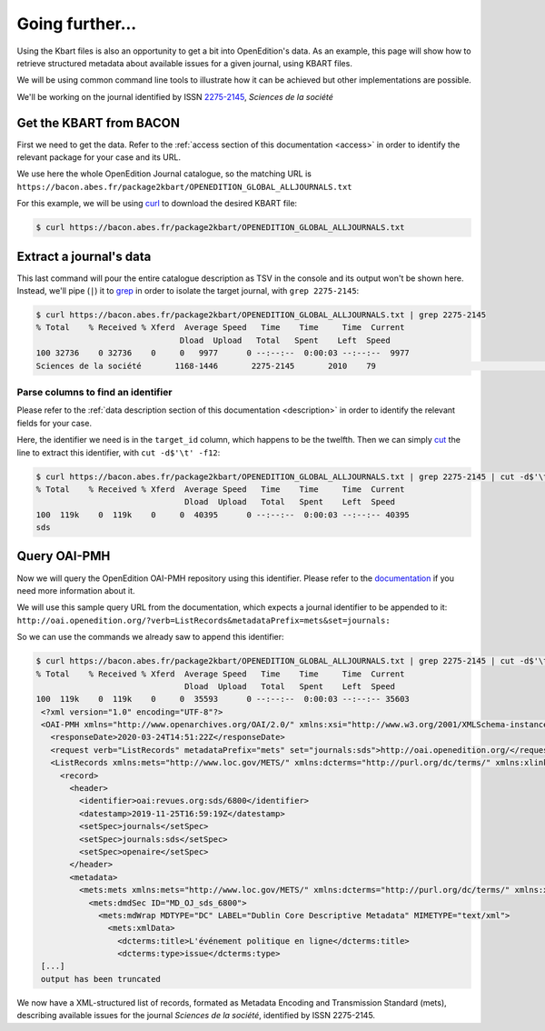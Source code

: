 .. _further:

Going further...
==================

Using the Kbart files is also an opportunity to get a bit into OpenEdition's
data.
As an example, this page will show how to retrieve structured metadata about
available issues for a given journal, using KBART files.

We will be using common command line tools to illustrate how it can be achieved
but other implementations are possible.

We'll be working on the journal identified by ISSN `2275-2145 <https://portal.issn.org/resource/ISSN/2275-2145>`_,
*Sciences de la société*

Get the KBART from BACON
--------------------------------

First we need to get the data. Refer to the :ref:`access section of this documentation <access>`
in order to identify the relevant package for your case and its URL.

We use here the whole OpenEdition Journal catalogue, so the matching URL is ``https://bacon.abes.fr/package2kbart/OPENEDITION_GLOBAL_ALLJOURNALS.txt``

For this example, we will be using `curl <https://curl.haxx.se/>`_ to download
the desired KBART file:

.. code-block:: bash

   $ curl https://bacon.abes.fr/package2kbart/OPENEDITION_GLOBAL_ALLJOURNALS.txt

Extract a journal's data
--------------------------------

This last command will pour the entire catalogue description as TSV in the console
and its output won't be shown here. Instead, we'll pipe (``|``) it to `grep <https://www.gnu.org/software/grep/manual/grep.html>`_
in order to isolate the target journal, with ``grep 2275-2145``:

.. code-block:: bash

   $ curl https://bacon.abes.fr/package2kbart/OPENEDITION_GLOBAL_ALLJOURNALS.txt | grep 2275-2145
   % Total    % Received % Xferd  Average Speed   Time    Time     Time  Current
                                 Dload  Upload   Total   Spent    Left  Speed
   100 32736    0 32736    0     0   9977      0 --:--:--  0:00:03 --:--:--  9977
   Sciences de la société	1168-1446	2275-2145	2010	79					http://journals.openedition.org/sds		sds		fulltext	Full access to the HTML version of the content. Access to PDF and Epub reserved to subscribing institutions.	Presses universitaires du Midi	serial								F	180782584

Parse columns to find an identifier
^^^^^^^^^^^^^^^^^^^^^^^^^^^^^^^^^^^^^^

Please refer to the :ref:`data description section of this documentation <description>`
in order to identify the relevant fields for your case.

Here, the identifier we need is in the ``target_id`` column, which happens to be the twelfth.
Then we can simply `cut <http://man7.org/linux/man-pages/man1/cut.1.html>`_ the
line to extract this identifier, with ``cut -d$'\t' -f12``:

.. code-block:: bash

   $ curl https://bacon.abes.fr/package2kbart/OPENEDITION_GLOBAL_ALLJOURNALS.txt | grep 2275-2145 | cut -d$'\t' -f12
   % Total    % Received % Xferd  Average Speed   Time    Time     Time  Current
                                  Dload  Upload   Total   Spent    Left  Speed
   100  119k    0  119k    0     0  40395      0 --:--:--  0:00:03 --:--:-- 40395
   sds

Query OAI-PMH
--------------------------------

Now we will query the OpenEdition OAI-PMH repository using this identifier.
Please refer to the `documentation <https://oai-openedition.readthedocs.io>`_ if
you need more information about it.

We will use this sample query URL from the documentation, which expects a
journal identifier to be appended to it: ``http://oai.openedition.org/?verb=ListRecords&metadataPrefix=mets&set=journals:``

So we can use the commands we already saw to append this identifier:

.. code-block:: bash

   $ curl https://bacon.abes.fr/package2kbart/OPENEDITION_GLOBAL_ALLJOURNALS.txt | grep 2275-2145 | cut -d$'\t' -f12 | curl "http://oai.openedition.org/?verb=ListRecords&metadataPrefix=mets&set=journals:$(</dev/stdin)"
   % Total    % Received % Xferd  Average Speed   Time    Time     Time  Current
                                  Dload  Upload   Total   Spent    Left  Speed
   100  119k    0  119k    0     0  35593      0 --:--:--  0:00:03 --:--:-- 35603
    <?xml version="1.0" encoding="UTF-8"?>
    <OAI-PMH xmlns="http://www.openarchives.org/OAI/2.0/" xmlns:xsi="http://www.w3.org/2001/XMLSchema-instance" xsi:schemaLocation="http://www.openarchives.org/OAI/2.0/ http://www.openarchives.org/OAI/2.0/OAI-PMH.xsd">
      <responseDate>2020-03-24T14:51:22Z</responseDate>
      <request verb="ListRecords" metadataPrefix="mets" set="journals:sds">http://oai.openedition.org/</request>
      <ListRecords xmlns:mets="http://www.loc.gov/METS/" xmlns:dcterms="http://purl.org/dc/terms/" xmlns:xlink="http://www.w3.org/1999/xlink">
        <record>
          <header>
            <identifier>oai:revues.org:sds/6800</identifier>
            <datestamp>2019-11-25T16:59:19Z</datestamp>
            <setSpec>journals</setSpec>
            <setSpec>journals:sds</setSpec>
            <setSpec>openaire</setSpec>
          </header>
          <metadata>
            <mets:mets xmlns:mets="http://www.loc.gov/METS/" xmlns:dcterms="http://purl.org/dc/terms/" xmlns:xlink="http://www.w3.org/1999/xlink" xmlns:xsi="http://www.w3.org/2001/XMLSchema-instance" xsi:schemaLocation="http://www.loc.gov/METS/ http://www.loc.gov/standards/mets/mets.xsd http://www.w3.org/1999/xlink http://www.loc.gov/standards/mets/xlink.xsd http://purl.org/dc/terms/ https://dublincore.org/schemas/xmls/qdc/2006/01/06/dcterms.xsd">
              <mets:dmdSec ID="MD_OJ_sds_6800">
                <mets:mdWrap MDTYPE="DC" LABEL="Dublin Core Descriptive Metadata" MIMETYPE="text/xml">
                  <mets:xmlData>
                    <dcterms:title>L'événement politique en ligne</dcterms:title>
                    <dcterms:type>issue</dcterms:type>
    [...]
    output has been truncated

We now have a XML-structured list of records, formated as Metadata Encoding and
Transmission Standard (mets), describing available issues for the journal
*Sciences de la société*, identified by ISSN 2275-2145.
